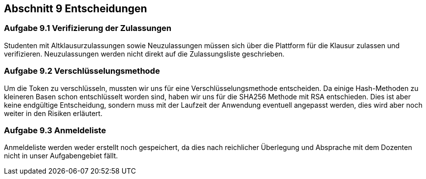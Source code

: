 == Abschnitt 9 Entscheidungen
=== Aufgabe 9.1 Verifizierung der Zulassungen

Studenten mit Altklausurzulassungen sowie Neuzulassungen müssen sich über die Plattform
für die Klausur zulassen und verifizieren. Neuzulassungen werden nicht direkt auf die Zulassungsliste
geschrieben.

=== Aufgabe 9.2 Verschlüsselungsmethode

Um die Token zu verschlüsseln, mussten wir uns für eine Verschlüsselungsmethode entscheiden.
Da einige Hash-Methoden zu kleineren Basen schon entschlüsselt worden sind, haben wir uns
für die SHA256 Methode mit RSA entschieden. Dies ist aber keine endgültige Entscheidung,
sondern muss mit der Laufzeit der Anwendung eventuell angepasst werden, dies wird aber noch
weiter in den Risiken erläutert.

=== Aufgabe 9.3 Anmeldeliste

Anmeldeliste werden weder erstellt noch gespeichert, da dies nach reichlicher Überlegung
und Absprache mit dem Dozenten nicht in unser Aufgabengebiet fällt.